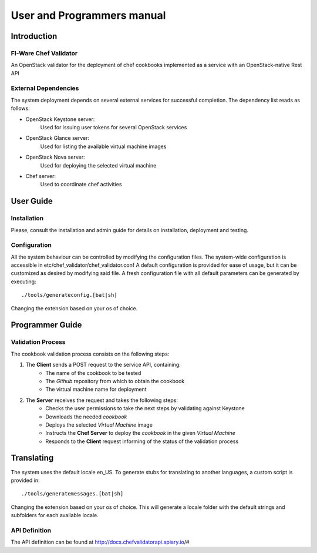 ..
      Licensed under the Apache License, Version 2.0 (the "License"); you may
      not use this file except in compliance with the License. You may obtain
      a copy of the License at

          http://www.apache.org/licenses/LICENSE-2.0

      Unless required by applicable law or agreed to in writing, software
      distributed under the License is distributed on an "AS IS" BASIS, WITHOUT
      WARRANTIES OR CONDITIONS OF ANY KIND, either express or implied. See the
      License for the specific language governing permissions and limitations
      under the License.

===========================
User and Programmers manual
===========================

Introduction
============

FI-Ware Chef Validator
----------------------

An OpenStack validator for the deployment of chef cookbooks implemented as
a service with an OpenStack-native Rest API

External Dependencies
---------------------

The system deployment depends on several external services for successful completion.
The dependency list reads as follows:

- OpenStack Keystone server:
    Used for issuing user tokens for several OpenStack services

- OpenStack Glance server:
    Used for listing the available virtual machine images

- OpenStack Nova server:
    Used for deploying the selected virtual machine

- Chef server:
    Used to coordinate chef activities

User Guide
==========

Installation
------------

Please, consult the installation and admin guide for details on installation, deployment and testing.

Configuration
-------------

All the system behaviour can be controlled by modifying the configuration files.
The system-wide configuration is accessible in etc/chef_validator/chef_validator.conf
A default configuration is provided for ease of usage, but it can be customized as desired by modifying said file.
A fresh configuration file with all default parameters can be generated by executing:
::

    ./tools/generateconfig.[bat|sh]

Changing the extension based on your os of choice.

Programmer Guide
================

Validation Process
------------------

The cookbook validation process consists on the following steps:

1. The **Client** sends a POST request to the service API, containing:
    - The name of the cookbook to be tested
    - The *Github* repository from which to obtain the cookbook
    - The virtual machine name for deployment
2. The **Server** receives the request and takes the following steps:
    - Checks the user permissions to take the next steps by validating against Keystone
    - Downloads the needed *cookbook*
    - Deploys the selected *Virtual Machine* image
    - Instructs the **Chef Server** to deploy the *cookbook* in the given *Virtual Machine*
    - Responds to the **Client** request informing of the status of the validation process

Translating
===========

The system uses the default locale en_US. To generate stubs for translating to another languages, a custom script is provided in:
::

    ./tools/generatemessages.[bat|sh]

Changing the extension based on your os of choice.
This will generate a locale folder with the default strings and subfolders for each available locale.

API Definition
--------------

The API definition can be found at http://docs.chefvalidatorapi.apiary.io/#
